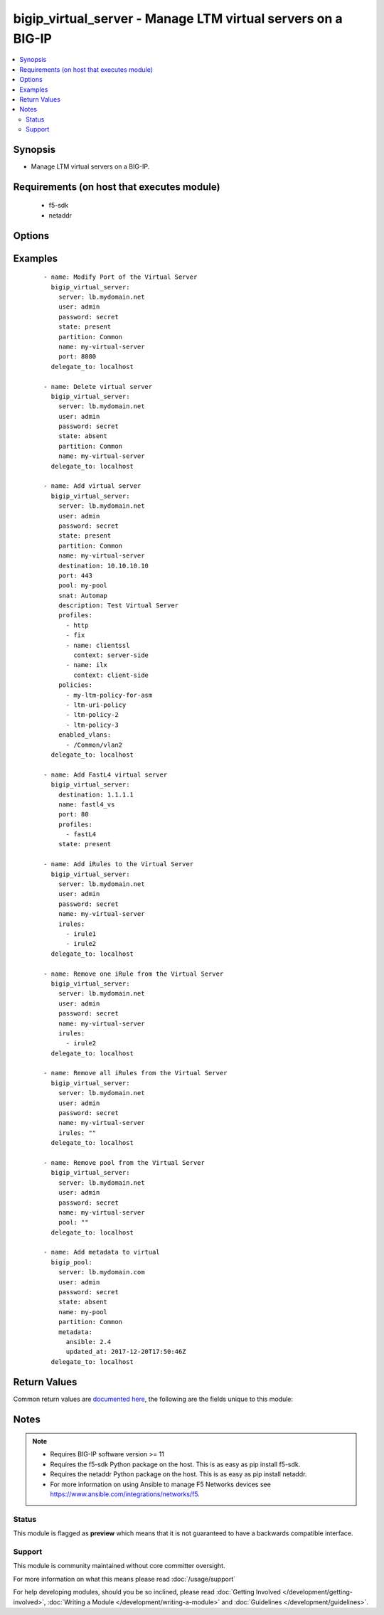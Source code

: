 .. _bigip_virtual_server:


bigip_virtual_server - Manage LTM virtual servers on a BIG-IP
+++++++++++++++++++++++++++++++++++++++++++++++++++++++++++++

.. versionadded:: 2.1


.. contents::
   :local:
   :depth: 2


Synopsis
--------

* Manage LTM virtual servers on a BIG-IP.


Requirements (on host that executes module)
-------------------------------------------

  * f5-sdk
  * netaddr


Options
-------

.. raw:: html

    <table border=1 cellpadding=4>
    <tr>
    <th class="head">parameter</th>
    <th class="head">required</th>
    <th class="head">default</th>
    <th class="head">choices</th>
    <th class="head">comments</th>
    </tr>
                <tr><td>default_persistence_profile<br/><div style="font-size: small;"></div></td>
    <td>no</td>
    <td></td>
        <td></td>
        <td><div>Default Profile which manages the session persistence.</div><div>If you want to remove the existing default persistence profile, specify an empty value; <code>""</code>. See the documentation for an example.</div>        </td></tr>
                <tr><td>description<br/><div style="font-size: small;"></div></td>
    <td>no</td>
    <td></td>
        <td></td>
        <td><div>Virtual server description.</div>        </td></tr>
                <tr><td>destination<br/><div style="font-size: small;"></div></td>
    <td>yes</td>
    <td></td>
        <td></td>
        <td><div>Destination IP of the virtual server.</div><div>Required when <code>state</code> is <code>present</code> and virtual server does not exist.</div></br>
    <div style="font-size: small;">aliases: address, ip<div>        </td></tr>
                <tr><td>disabled_vlans<br/><div style="font-size: small;"> (added in 2.5)</div></td>
    <td>no</td>
    <td></td>
        <td></td>
        <td><div>List of VLANs to be disabled. If the partition is not specified in the VLAN, then the <code>partition</code> option of this module will be used.</div><div>This parameter is mutually exclusive with the <code>enabled_vlans</code> parameters.</div>        </td></tr>
                <tr><td>enabled_vlans<br/><div style="font-size: small;"> (added in 2.2)</div></td>
    <td>no</td>
    <td></td>
        <td></td>
        <td><div>List of VLANs to be enabled. When a VLAN named <code>all</code> is used, all VLANs will be allowed. VLANs can be specified with or without the leading partition. If the partition is not specified in the VLAN, then the <code>partition</code> option of this module will be used.</div><div>This parameter is mutually exclusive with the <code>disabled_vlans</code> parameter.</div>        </td></tr>
                <tr><td>fallback_persistence_profile<br/><div style="font-size: small;"> (added in 2.3)</div></td>
    <td>no</td>
    <td></td>
        <td></td>
        <td><div>Specifies the persistence profile you want the system to use if it cannot use the specified default persistence profile.</div><div>If you want to remove the existing fallback persistence profile, specify an empty value; <code>""</code>. See the documentation for an example.</div>        </td></tr>
                <tr><td>irules<br/><div style="font-size: small;"> (added in 2.2)</div></td>
    <td>no</td>
    <td></td>
        <td></td>
        <td><div>List of rules to be applied in priority order.</div><div>If you want to remove existing iRules, specify a single empty value; <code>""</code>. See the documentation for an example.</div></br>
    <div style="font-size: small;">aliases: all_rules<div>        </td></tr>
                <tr><td>metdata<br/><div style="font-size: small;"> (added in 2.5)</div></td>
    <td>no</td>
    <td></td>
        <td></td>
        <td><div>Arbitrary key/value pairs that you can attach to a pool. This is useful in situations where you might want to annotate a virtual to me managed by Ansible.</div><div>Key names will be stored as strings; this includes names that are numbers.</div><div>Values for all of the keys will be stored as strings; this includes values that are numbers.</div><div>Data will be persisted, not ephemeral.</div>        </td></tr>
                <tr><td>name<br/><div style="font-size: small;"></div></td>
    <td>yes</td>
    <td></td>
        <td></td>
        <td><div>Virtual server name.</div></br>
    <div style="font-size: small;">aliases: vs<div>        </td></tr>
                <tr><td>partition<br/><div style="font-size: small;"> (added in 2.5)</div></td>
    <td>no</td>
    <td>Common</td>
        <td></td>
        <td><div>Device partition to manage resources on.</div>        </td></tr>
                <tr><td>password<br/><div style="font-size: small;"></div></td>
    <td>yes</td>
    <td></td>
        <td></td>
        <td><div>The password for the user account used to connect to the BIG-IP. You can omit this option if the environment variable <code>F5_PASSWORD</code> is set.</div>        </td></tr>
                <tr><td>policies<br/><div style="font-size: small;"></div></td>
    <td>no</td>
    <td></td>
        <td></td>
        <td><div>Specifies the policies for the virtual server</div></br>
    <div style="font-size: small;">aliases: all_policies<div>        </td></tr>
                <tr><td>pool<br/><div style="font-size: small;"></div></td>
    <td>no</td>
    <td></td>
        <td></td>
        <td><div>Default pool for the virtual server.</div><div>If you want to remove the existing pool, specify an empty value; <code>""</code>. See the documentation for an example.</div>        </td></tr>
                <tr><td>port<br/><div style="font-size: small;"></div></td>
    <td>no</td>
    <td></td>
        <td></td>
        <td><div>Port of the virtual server. Required when <code>state</code> is <code>present</code> and virtual server does not exist.</div><div>If you do not want to specify a particular port, use the value <code>0</code>. The result is that the virtual server will listen on any port.</div>        </td></tr>
                <tr><td rowspan="2">profiles<br/><div style="font-size: small;"></div></td>
    <td>no</td>
    <td></td><td></td>
    <td> <div>List of profiles (HTTP, ClientSSL, ServerSSL, etc) to apply to both sides of the connection (client-side and server-side).</div><div>If you only want to apply a particular profile to the client-side of the connection, specify <code>client-side</code> for the profile's <code>context</code>.</div><div>If you only want to apply a particular profile to the server-side of the connection, specify <code>server-side</code> for the profile's <code>context</code>.</div><div>If <code>context</code> is not provided, it will default to <code>all</code>.</div></br>
    <div style="font-size: small;">aliases: all_profiles<div>    </tr>
    <tr>
    <td colspan="5">
    <table border=1 cellpadding=4>
    <caption><b>Dictionary object profiles</b></caption>
    <tr>
    <th class="head">parameter</th>
    <th class="head">required</th>
    <th class="head">default</th>
    <th class="head">choices</th>
    <th class="head">comments</th>
    </tr>
                    <tr><td>name<br/><div style="font-size: small;"></div></td>
        <td>no</td>
        <td></td>
                <td></td>
                <td><div>Name of the profile.</div><div>If this is not specified, then it is assumed that the profile item is only a name of a profile.</div><div>This must be specified if a context is specified.</div>        </td></tr>
                    <tr><td>context<br/><div style="font-size: small;"></div></td>
        <td>no</td>
        <td>all</td>
                <td><ul><li>all</li><li>server-side</li><li>client-side</li></ul></td>
                <td><div>The side of the connection on which the profile should be applied.</div>        </td></tr>
        </table>
    </td>
    </tr>
        </td></tr>
                <tr><td>route_advertisement_state<br/><div style="font-size: small;"> (added in 2.3)</div></td>
    <td>no</td>
    <td></td>
        <td><ul><li>enabled</li><li>disabled</li></ul></td>
        <td><div>Enable route advertisement for destination.</div>        </td></tr>
                <tr><td>server<br/><div style="font-size: small;"></div></td>
    <td>yes</td>
    <td></td>
        <td></td>
        <td><div>The BIG-IP host. You can omit this option if the environment variable <code>F5_SERVER</code> is set.</div>        </td></tr>
                <tr><td>server_port<br/><div style="font-size: small;"> (added in 2.2)</div></td>
    <td>no</td>
    <td>443</td>
        <td></td>
        <td><div>The BIG-IP server port. You can omit this option if the environment variable <code>F5_SERVER_PORT</code> is set.</div>        </td></tr>
                <tr><td>snat<br/><div style="font-size: small;"></div></td>
    <td>no</td>
    <td></td>
        <td><ul><li>None</li><li>Automap</li><li>Name of a SNAT pool (eg "/Common/snat_pool_name") to enable SNAT with the specific pool</li></ul></td>
        <td><div>Source network address policy.</div>        </td></tr>
                <tr><td>source<br/><div style="font-size: small;"> (added in 2.5)</div></td>
    <td>no</td>
    <td></td>
        <td></td>
        <td><div>Specifies an IP address or network from which the virtual server accepts traffic.</div><div>The virtual server accepts clients only from one of these IP addresses.</div><div>For this setting to function effectively, specify a value other than 0.0.0.0/0 or ::/0 (that is, any/0, any6/0).</div><div>In order to maximize utility of this setting, specify the most specific address prefixes covering all customer addresses and no others.</div><div>Specify the IP address in Classless Inter-Domain Routing (CIDR) format; address/prefix, where the prefix length is in bits. For example, for IPv4, 10.0.0.1/32 or 10.0.0.0/24, and for IPv6, ffe1::0020/64 or 2001:ed8:77b5:2:10:10:100:42/64.</div>        </td></tr>
                <tr><td>state<br/><div style="font-size: small;"></div></td>
    <td>no</td>
    <td>present</td>
        <td><ul><li>present</li><li>absent</li><li>enabled</li><li>disabled</li></ul></td>
        <td><div>The virtual server state. If <code>absent</code>, delete the virtual server if it exists. <code>present</code> creates the virtual server and enable it. If <code>enabled</code>, enable the virtual server if it exists. If <code>disabled</code>, create the virtual server if needed, and set state to <code>disabled</code>.</div>        </td></tr>
                <tr><td>user<br/><div style="font-size: small;"></div></td>
    <td>yes</td>
    <td></td>
        <td></td>
        <td><div>The username to connect to the BIG-IP with. This user must have administrative privileges on the device. You can omit this option if the environment variable <code>F5_USER</code> is set.</div>        </td></tr>
                <tr><td>validate_certs<br/><div style="font-size: small;"> (added in 2.0)</div></td>
    <td>no</td>
    <td>True</td>
        <td><ul><li>True</li><li>False</li></ul></td>
        <td><div>If <code>no</code>, SSL certificates will not be validated. Use this only on personally controlled sites using self-signed certificates. You can omit this option if the environment variable <code>F5_VALIDATE_CERTS</code> is set.</div>        </td></tr>
        </table>
    </br>



Examples
--------

 ::

    
    - name: Modify Port of the Virtual Server
      bigip_virtual_server:
        server: lb.mydomain.net
        user: admin
        password: secret
        state: present
        partition: Common
        name: my-virtual-server
        port: 8080
      delegate_to: localhost

    - name: Delete virtual server
      bigip_virtual_server:
        server: lb.mydomain.net
        user: admin
        password: secret
        state: absent
        partition: Common
        name: my-virtual-server
      delegate_to: localhost

    - name: Add virtual server
      bigip_virtual_server:
        server: lb.mydomain.net
        user: admin
        password: secret
        state: present
        partition: Common
        name: my-virtual-server
        destination: 10.10.10.10
        port: 443
        pool: my-pool
        snat: Automap
        description: Test Virtual Server
        profiles:
          - http
          - fix
          - name: clientssl
            context: server-side
          - name: ilx
            context: client-side
        policies:
          - my-ltm-policy-for-asm
          - ltm-uri-policy
          - ltm-policy-2
          - ltm-policy-3
        enabled_vlans:
          - /Common/vlan2
      delegate_to: localhost

    - name: Add FastL4 virtual server
      bigip_virtual_server:
        destination: 1.1.1.1
        name: fastl4_vs
        port: 80
        profiles:
          - fastL4
        state: present

    - name: Add iRules to the Virtual Server
      bigip_virtual_server:
        server: lb.mydomain.net
        user: admin
        password: secret
        name: my-virtual-server
        irules:
          - irule1
          - irule2
      delegate_to: localhost

    - name: Remove one iRule from the Virtual Server
      bigip_virtual_server:
        server: lb.mydomain.net
        user: admin
        password: secret
        name: my-virtual-server
        irules:
          - irule2
      delegate_to: localhost

    - name: Remove all iRules from the Virtual Server
      bigip_virtual_server:
        server: lb.mydomain.net
        user: admin
        password: secret
        name: my-virtual-server
        irules: ""
      delegate_to: localhost

    - name: Remove pool from the Virtual Server
      bigip_virtual_server:
        server: lb.mydomain.net
        user: admin
        password: secret
        name: my-virtual-server
        pool: ""
      delegate_to: localhost

    - name: Add metadata to virtual
      bigip_pool:
        server: lb.mydomain.com
        user: admin
        password: secret
        state: absent
        name: my-pool
        partition: Common
        metadata:
          ansible: 2.4
          updated_at: 2017-12-20T17:50:46Z
      delegate_to: localhost


Return Values
-------------

Common return values are `documented here <http://docs.ansible.com/ansible/latest/common_return_values.html>`_, the following are the fields unique to this module:

.. raw:: html

    <table border=1 cellpadding=4>
    <tr>
    <th class="head">name</th>
    <th class="head">description</th>
    <th class="head">returned</th>
    <th class="head">type</th>
    <th class="head">sample</th>
    </tr>

        <tr>
        <td> disabled_vlans </td>
        <td> List of VLANs that the virtual is disabled for. </td>
        <td align=center> changed </td>
        <td align=center> list </td>
        <td align=center> ['/Common/vlan1', '/Common/vlan2'] </td>
    </tr>
            <tr>
        <td> description </td>
        <td> New description of the virtual server. </td>
        <td align=center> changed </td>
        <td align=center> string </td>
        <td align=center> This is my description </td>
    </tr>
            <tr>
        <td> fallback_persistence_profile </td>
        <td> Fallback persistence profile set on the virtual server. </td>
        <td align=center> changed </td>
        <td align=center> string </td>
        <td align=center> /Common/source_addr </td>
    </tr>
            <tr>
        <td> default_persistence_profile </td>
        <td> Default persistence profile set on the virtual server. </td>
        <td align=center> changed </td>
        <td align=center> string </td>
        <td align=center> /Common/dest_addr </td>
    </tr>
            <tr>
        <td> disabled </td>
        <td> Whether the virtual server is disabled, or not. </td>
        <td align=center> changed </td>
        <td align=center> bool </td>
        <td align=center> True </td>
    </tr>
            <tr>
        <td> enabled_vlans </td>
        <td> List of VLANs that the virtual is enabled for. </td>
        <td align=center> changed </td>
        <td align=center> list </td>
        <td align=center> ['/Common/vlan5', '/Common/vlan6'] </td>
    </tr>
            <tr>
        <td> port </td>
        <td> Port that the virtual server is configured to listen on. </td>
        <td align=center> changed </td>
        <td align=center> int </td>
        <td align=center> 80 </td>
    </tr>
            <tr>
        <td> pool </td>
        <td> Pool that the virtual server is attached to. </td>
        <td align=center> changed </td>
        <td align=center> string </td>
        <td align=center> /Common/my-pool </td>
    </tr>
            <tr>
        <td> destination </td>
        <td> Destination of the virtual server. </td>
        <td align=center> changed </td>
        <td align=center> string </td>
        <td align=center> 1.1.1.1 </td>
    </tr>
            <tr>
        <td> enabled </td>
        <td> Whether the virtual server is enabled, or not. </td>
        <td align=center> changed </td>
        <td align=center> bool </td>
        <td align=center> False </td>
    </tr>
            <tr>
        <td> profiles </td>
        <td> List of profiles set on the virtual server. </td>
        <td align=center> changed </td>
        <td align=center> list </td>
        <td align=center> [{'name': 'tcp', 'context': 'server-side'}, {'name': 'tcp-legacy', 'context': 'client-side'}] </td>
    </tr>
            <tr>
        <td> irules </td>
        <td> iRules set on the virtual server. </td>
        <td align=center> changed </td>
        <td align=center> list </td>
        <td align=center> ['/Common/irule1', '/Common/irule2'] </td>
    </tr>
            <tr>
        <td> source </td>
        <td> Source address, in CIDR form, set on the virtual server. </td>
        <td align=center> changed </td>
        <td align=center> string </td>
        <td align=center> 1.2.3.4/32 </td>
    </tr>
            <tr>
        <td> policies </td>
        <td> List of policies attached to the virtual. </td>
        <td align=center> changed </td>
        <td align=center> list </td>
        <td align=center> ['/Common/policy1', '/Common/policy2'] </td>
    </tr>
            <tr>
        <td> snat </td>
        <td> SNAT setting of the virtual server. </td>
        <td align=center> changed </td>
        <td align=center> string </td>
        <td align=center> Automap </td>
    </tr>
            <tr>
        <td> metadata </td>
        <td> The new value of the virtual. </td>
        <td align=center> changed </td>
        <td align=center> dict </td>
        <td align=center> {'key2': 'bar', 'key1': 'foo'} </td>
    </tr>
        
    </table>
    </br></br>

Notes
-----

.. note::
    - Requires BIG-IP software version >= 11
    - Requires the f5-sdk Python package on the host. This is as easy as pip install f5-sdk.
    - Requires the netaddr Python package on the host. This is as easy as pip install netaddr.
    - For more information on using Ansible to manage F5 Networks devices see https://www.ansible.com/integrations/networks/f5.



Status
~~~~~~

This module is flagged as **preview** which means that it is not guaranteed to have a backwards compatible interface.


Support
~~~~~~~

This module is community maintained without core committer oversight.

For more information on what this means please read :doc:`/usage/support`


For help developing modules, should you be so inclined, please read :doc:`Getting Involved </development/getting-involved>`, :doc:`Writing a Module </development/writing-a-module>` and :doc:`Guidelines </development/guidelines>`.